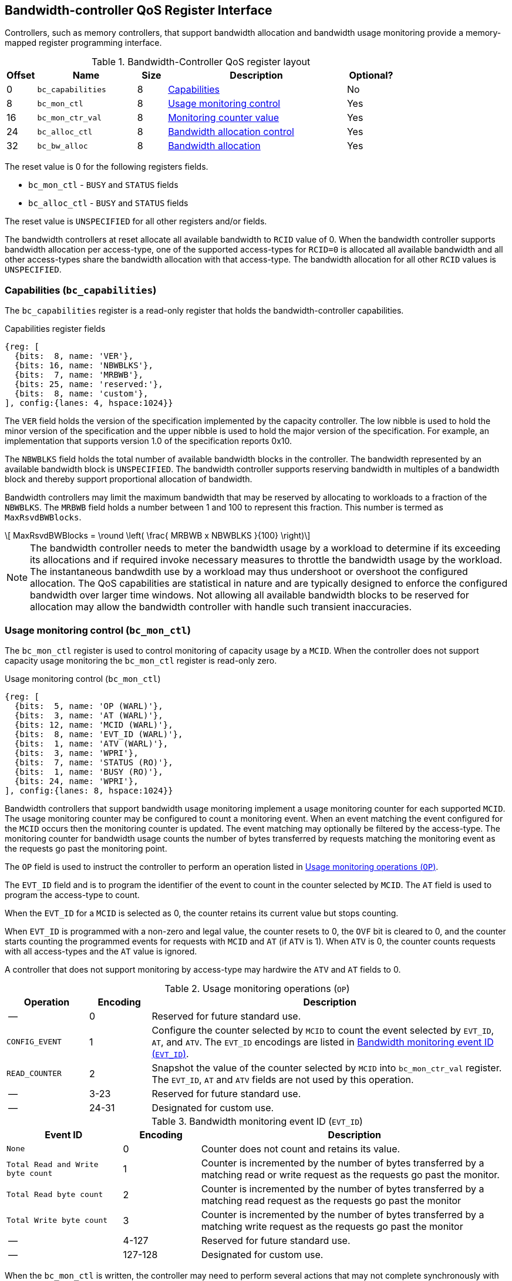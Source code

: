 [[BC_QOS]]
== Bandwidth-controller QoS Register Interface

Controllers, such as memory controllers, that support bandwidth allocation and
bandwidth usage monitoring provide a memory-mapped register programming
interface.

.Bandwidth-Controller QoS register layout
[width=100%]
[%header, cols="^3,10,^3, 18, 5"]
|===
|Offset|Name              |Size    |Description                 | Optional?
|0     |`bc_capabilities` |8       |<<BC_CAP, Capabilities>>    | No
|8     |`bc_mon_ctl`      |8       |<<BC_MCTL, Usage monitoring
                                      control>>                 | Yes
|16    |`bc_mon_ctr_val`  |8       |<<BC_MCTR, Monitoring
                                      counter value>>           | Yes
|24    |`bc_alloc_ctl`    |8       |<<BC_ALLOC, Bandwidth 
                                    allocation control>>        | Yes
|32    |`bc_bw_alloc`     |8       |<<BC_BMASK, Bandwidth 
                                    allocation>>                | Yes
|===

The reset value is 0 for the following registers fields.

* `bc_mon_ctl` - `BUSY` and `STATUS` fields
* `bc_alloc_ctl` - `BUSY` and `STATUS` fields

The reset value is `UNSPECIFIED` for all other registers and/or fields.

The bandwidth controllers at reset allocate all available bandwidth to `RCID`
value of 0. When the bandwidth controller supports bandwidth allocation per
access-type, one of the supported access-types for `RCID=0` is allocated all
available bandwidth and all other access-types share the bandwidth allocation
with that access-type. The bandwidth allocation for all other `RCID` values is
`UNSPECIFIED`.

[[BC_CAP]]
=== Capabilities (`bc_capabilities`)

The `bc_capabilities` register is a read-only register that holds the
bandwidth-controller capabilities.

.Capabilities register fields
[wavedrom, , ]
....
{reg: [
  {bits:  8, name: 'VER'},
  {bits: 16, name: 'NBWBLKS'},
  {bits:  7, name: 'MRBWB'},
  {bits: 25, name: 'reserved:'},
  {bits:  8, name: 'custom'},
], config:{lanes: 4, hspace:1024}}
....

The `VER` field holds the version of the specification implemented by the
capacity controller. The low nibble is used to hold the minor version of the
specification and the upper nibble is used to hold the major version of the
specification. For example, an implementation that supports version 1.0 of the
specification reports 0x10.

The `NBWBLKS` field holds the total number of available bandwidth blocks in 
the controller. The bandwidth represented by an available bandwidth block is
`UNSPECIFIED`. The bandwidth controller supports reserving bandwidth in
multiples of a bandwidth block and thereby support proportional allocation of
bandwidth.

Bandwidth controllers may limit the maximum bandwidth that may be reserved by
allocating to workloads to a fraction of the `NBWBLKS`. The `MRBWB` field holds
a number between 1 and 100 to represent this fraction. This number is termed as
`MaxRsvdBWBlocks`. 

[latexmath]
++++
    MaxRsvdBWBlocks = \round \left(  \frac{ MRBWB x NBWBLKS }{100} \right)
++++

[NOTE]
====
The bandwidth controller needs to meter the bandwidth usage by a workload to
determine if its exceeding its allocations and if required invoke necessary
measures to throttle the bandwidth usage by the workload. The instantaneous
bandwdith use by a workload may thus undershoot or overshoot the configured
allocation. The QoS capabilities are statistical in nature and are typically
designed to enforce the configured bandwidth over larger time windows. Not
allowing all available bandwidth blocks to be reserved for allocation may allow
the bandwidth controller with handle such transient inaccuracies.
====

[[BC_MCTL]]
=== Usage monitoring control (`bc_mon_ctl`)

The `bc_mon_ctl` register is used to control monitoring of capacity usage by a
`MCID`. When the controller does not support capacity usage monitoring the
`bc_mon_ctl` register is read-only zero.

.Usage monitoring control (`bc_mon_ctl`)
[wavedrom, , ]
....
{reg: [
  {bits:  5, name: 'OP (WARL)'},
  {bits:  3, name: 'AT (WARL)'},
  {bits: 12, name: 'MCID (WARL)'},
  {bits:  8, name: 'EVT_ID (WARL)'},
  {bits:  1, name: 'ATV (WARL)'},
  {bits:  3, name: 'WPRI'},
  {bits:  7, name: 'STATUS (RO)'},
  {bits:  1, name: 'BUSY (RO)'},
  {bits: 24, name: 'WPRI'},
], config:{lanes: 8, hspace:1024}}
....

Bandwidth controllers that support bandwidth usage monitoring implement a usage
monitoring counter for each supported `MCID`. The usage monitoring counter may
be configured to count a monitoring event. When an event matching the event
configured for the `MCID` occurs then the monitoring counter is updated. The
event matching may optionally be filtered by the access-type. The monitoring 
counter for bandwidth usage counts the number of bytes transferred by requests
matching the monitoring event as the requests go past the monitoring point.

The `OP` field is used to instruct the controller to perform an operation
listed in <<BC_MON_OP>>.

The `EVT_ID` field and is to program the identifier of the event to count in
the counter selected by `MCID`. The `AT` field is used to program the access-type to count. 

When the `EVT_ID` for a `MCID` is selected as 0, the counter retains its
current value but stops counting.

When `EVT_ID` is programmed with a non-zero and legal value, the counter resets
to 0, the `OVF` bit is cleared to 0, and the counter starts counting the
programmed events for requests with `MCID` and `AT` (if `ATV` is 1). When `ATV`
is 0, the counter counts requests with all access-types and the `AT` value is
ignored.

A controller that does not support monitoring by access-type may hardwire the
`ATV` and `AT` fields to 0.

[[BC_MON_OP]]
.Usage monitoring operations (`OP`)
[width=100%]
[%header, cols="16,^12,70"]
|===
|Operation     | Encoding ^| Description
|--            | 0         | Reserved for future standard use.
|`CONFIG_EVENT`| 1         | Configure the counter selected by `MCID` to count
                             the event selected by `EVT_ID`, `AT`, and `ATV`.
                             The `EVT_ID` encodings are listed in <<BC_EVT_ID>>.
|`READ_COUNTER`| 2         | Snapshot the value of the counter selected by
                             `MCID` into `bc_mon_ctr_val` register. The
                             `EVT_ID`, `AT` and `ATV` fields are not used by
                             this operation.
| --           | 3-23      | Reserved for future standard use.
| --           | 24-31     | Designated for custom use.
|===


[[BC_EVT_ID]]
.Bandwidth monitoring event ID (`EVT_ID`)
[width=100%]
[%header, cols="15,^10,40"]
|===
|Event ID      | Encoding ^| Description
|`None`        | 0         | Counter does not count and retains its value.
|`Total Read
  and Write
  byte count`  | 1         | Counter is incremented by the number of bytes
                             transferred by a matching read or write request
                             as the requests go past the monitor.
|`Total Read
  byte count`  | 2         | Counter is incremented by the number of bytes
                             transferred by a matching read request as the
                             requests go past the monitor
|`Total Write
  byte count`  | 3         | Counter is incremented by the number of bytes
                             transferred by a matching write request as the
                             requests go past the monitor
| --           | 4-127     | Reserved for future standard use.
| --           | 127-128   | Designated for custom use.
|===

When the `bc_mon_ctl` is written, the controller may need to perform several
actions that may not complete synchronously with the write. A write to the
`bc_mon_ctl` sets the `BUSY` bit to 1 indicating the controller is performing
the requested operation. When the `BUSY` bit reads 0 the operation is complete
and the `STATUS` field provides a status value (<<BC_MON_STS>>) of the
requested operation.

[[BC_MON_STS]]
.`bc_mon_ctl.STATUS` field encodings
[width=100%]
[%header, cols="12,70"]
|===
|`STATUS` | Description
| 0       | Reserved
| 1       | Operation was successfully completed.
| 2       | Invalid operation (`OP`) requested.
| 3       | Operation requested for invalid `MCID`.
| 4       | Operation requested for invalid `EVT_ID`.
| 5       | Operation requested for invalid `AT`.
| 6-63    | Reserved for future standard use.
| 64-127  | Designated for custom use.
|===

Behavior of writes to the `bc_mon_ctl` when `BUSY` is 1 is `UNSPECIFIED`. Some
implementations may ignore the second write and others may perform the
operation determined by the second write. Software must verify that `BUSY` is 0
before writing `bc_mon_ctl`.

[[BC_MCTR]]
=== Monitoring counter value (`bc_mon_ctr_val`)

The `bc_mon_ctr_val` is a read-only register that holds a snapshot of the
counter requested by `READ_COUNTER` operation.

.Usage monitoring counter value (`bc_mon_ctr_val`)
[wavedrom, , ]
....
{reg: [
  {bits:  62, name: 'CTR'},
  {bits:  1, name: 'INVALID'},
  {bits:  1, name: 'OVF'},
], config:{lanes: 4, hspace:1024}}
....

The counter is valid if the `INVALID` field is 0. The counter may be marked
`INVALID` if the controller for `UNSPECIFIED` reasons determine the count to be
not valid. The counters marked `INVALID` may become valid in future. If an
unsigned integer overflow of the counter occurs then the `OVF` bit is set to 1.

[NOTE]
====
A counter may be marked as `INVALID` if the controller has not been able to 
establish an accurate counter value for the monitored event.
====

The counter provides the byte transferred by requests matching the `EVT_ID` as
the requests go past the monitoring point. A bandwidth value may be determined
by reading the byte count value at two instances of time `T1` and `T2`. If the
value of the counter at time `T1` was `B1` and at time `T2` is `B2` then the
bandwidth is as follows. The frequency of the time source is
latexmath:[T_{freq}].

[latexmath]
++++
    Bandwidth = T_{freq} \times \frac{ B2 - B1 }{T2 - T1}
++++

The width of the counter is `UNSPECIFIED`.

[NOTE]
====
The width of the counter is `UNSPECIFIED` but is recommended to be wide enough
to not cause more than one overflow per sample when sampled at a frequency of
1 Hz.

If an overflow was detected then software may discard that sample and reset the
counter and overflow indication by reprogramming the event using `CONFIG_EVENT`
operation.
====

[[BC_ALLOC]]
=== Bandwidth Allocation control (`bc_alloc_ctl`)

The `bc_alloc_ctl` register is used to control allocation of bandwidth to a
`RCID` per `AT`. If a controller does not support capacity allocation then the
register is read-only zero. If the controller does not support capacity
allocation per access-type then the `AT` field is read-only zero.

.Bandwidth allocation control (`bc_alloc_ctl`)
[wavedrom, , ]
....
{reg: [
  {bits:  5, name: 'OP (WARL)'},
  {bits:  3, name: 'AT (WARL)'},
  {bits: 12, name: 'RCID (WARL)'},
  {bits: 12, name: 'WPRI'},
  {bits:  7, name: 'STATUS (RO)'},
  {bits:  1, name: 'BUSY (RO)'},
  {bits: 24, name: 'WPRI'},
], config:{lanes: 8, hspace:1024}}
....

The `OP` field is used to instruct the bandwidth controller to perform an
operation listed in <<BC_ALLOC_OP>>. The `bc_alloc_ctl` register is used in
conjuction with the `bc_bw_alloc` register to perform bandwidth allocation
operations. When the requested operation uses the operands configured in
`bc_bw_alloc`, software must first program the `bc_bw_alloc` register with
the operands for the operation before requesting the operation.

[[BC_ALLOC_OP]]
.Bandwidth allocation operations (`OP`)
[width=100%]
[%header, cols="16,^12,70"]
|===
|Operation     | Encoding ^| Description
|--            | 0         | Reserved for future standard use.
|`CONFIG_LIMIT`| 1         | The `CONFIG_LIMIT` operation is used to establish
                             reserved bandwidth allocation for requests by
                             `RCID` and of access-type `AT`. The bandwidth
                             allocation is specified in `bc_bw_alloc` register.
|`READ_LIMIT`  | 2         | The `READ_LIMIT` operation is used to read back
                             the previously configured bandwidth allocation for
                             requests by `RCID` and of type `AT`. The current
                             configured allocation is written to `bc_bw_alloc`
                             register on completion of the operation.
| --           | 3-23      | Reserved for future standard use.
| --           | 24-31     | Designated for custom use.
|===

A bandwidth allocation must be configured for each supported access-type by 
the controller. When differentiated bandwidth allocation based on access-type
is not required, one of the access-types may be designated to hold a default
bandwidth allocation and the other access-types configured to share the
allocation with the default access-type. The behavior is `UNSPECIFIED` if
bandwidth is not allocated for each access-type supported by the controller.

When the `bc_alloc_ctl` is written, the controller may need to perform several
actions that may not complete synchronously with the write. A write to the
`bc_alloc_ctl` sets the `BUSY` bit to 1 indicating the controller is performing
the requested operation. When the `BUSY` bit reads 0 the operation is complete
and the `STATUS` field provides a status value (<<BC_ALLOC_STS>>) of the
requested operation.

[[BC_ALLOC_STS]]
.`bc_alloc_ctl.STATUS` field encodings
[width=100%]
[%header, cols="12,70"]
|===
|`STATUS` | Description
| 0       | Reserved
| 1       | Operation was successfully completed.
| 2       | Invalid operation (`OP`) requested.
| 3       | Operation requested for an invalid `RCID`.
| 4       | Operation requested for an invalid `AT`.
| 5       | Invalid/unsupported reserved bandwidth blocks requested.
| 6-63    | Reserved for future standard use.
| 64-127  | Designated for custom use.
|===

[[BC_BMASK]]
=== Bandwidth allocation (`bc_bw_alloc`)

The `bc_bw_alloc` is used to program reserved bandwidth blocks (`Rbwb`) for an
`RCID` for requests of access-type `AT`. The bandwidth is allocated in
multiples of bandwidth blocks and the value in `Rbwb` must be at least 1 and
must not exceed `MaxRsvdBWBlocks` else the operation fails with
`STATUS=5`. The sum of `Rbwb` allocated across all `RCID` must not exceed
`MaxRsvdBWBlocks` else the operation fails with `STATUS=5`.

.Bandwidth allocation (`bc_bw_alloc`)
[wavedrom, , ]
....
{reg: [
  {bits: 16, name: 'Rbwb (WARL)'},
  {bits:  4, name: 'WPRI'},
  {bits:  8, name: 'Mweight (WARL)'},
  {bits:  1, name: 'isDef (WARL)'},
  {bits:  1, name: 'useDef (WARL)'},
  {bits: 34, name: 'WPRI'},
], config:{lanes: 8, hspace:1024}}
....

Bandwidth allocation is typically enforced by the bandwidth controller over
finite accounting windows. The process involves measuring the bandwidth
consumption over an accounting window and using the measured bandwidth to
determine if an `RCID` is exceeding its bandwidth allocations for each
access-types. The specifics of how the accounting window is implemented is
`UNSPECIFIED` but is expected to provide a statistically accurate control of 
the bandwidth usage over a few accounting intervals.

The `Rbwb` represents the bandwidth that is made available to a `RCID` for
requests matching `AT` even when all other `RCID` are using their full
allocation of bandwidth.

If there is non-reserved or unused bandwidth available in an accounting
interval then additional bandwidth may be made available to `RCID` that contend
for that bandwidth. The non-reserved or unused bandwidth is proportionately
shared by the contending RCIDs using the configured `Mweight`. The `Mweight`
parameter is a number between 0 and 255. A larger weight implies a greater
fraction of the bandwidth. The sharing of non-reserved bandwidth is not
differentiated by access-type. The `Mweight` parameter must be programmed
identically for all access-types. If this parameter is programmed differently
for each access-type then the controller may use the parameter configured for
any of the access-types but the behavior is otherwise well defined. The share
of unused bandwidth made available to `RCID=x` when it contents with another 
`RCID` is determined by the `Mweight` of `RCID=x` divided by the sum of
`Mweight` of all other contending `RCID`. This ratio `P` is as follows:

[latexmath]
++++
    P = \frac{Wweight_{x}}{\sum_{r=1}^{r=n} Mweight_{r}}
++++

[NOTE]
====
The bandwidth enforcement is typically work-conserving and allows unused 
bandwidth to be used by requestors even if they have consumed their `Rbwb`.

When contending for unused bandwidths the weighted share is typically 
computed among the `RCIDs` that are actively generating requests in that
accounting interval.
====

When `isDef` is 1, the bandwidth allocation programmed for that access-type is
considered the default bandwidth allocation. If unique bandwidth allocation is
not required for an access-type then the `useDef` may be used to indicate that
requests of this access-type share bandwidth allocated for the default
access-type. Only one access-type may be designated as the default access-type.
The `isDef` and `useDef` fields are reserved if the controller does not support
bandwidth allocation per access-type. If more than one access-types have been
configured with `isDef` programmed to 1 then the implementation may associate
an access-type programmed with `useDef` with any of those but the behavior is
otherwise well defined. If an access-type is configured with `useDef` as 1 but
no other access-type is configured to be the default access-type then the 
implementation may select any of the access-types as the default access-type but
the behavior is otherwise well defined.
